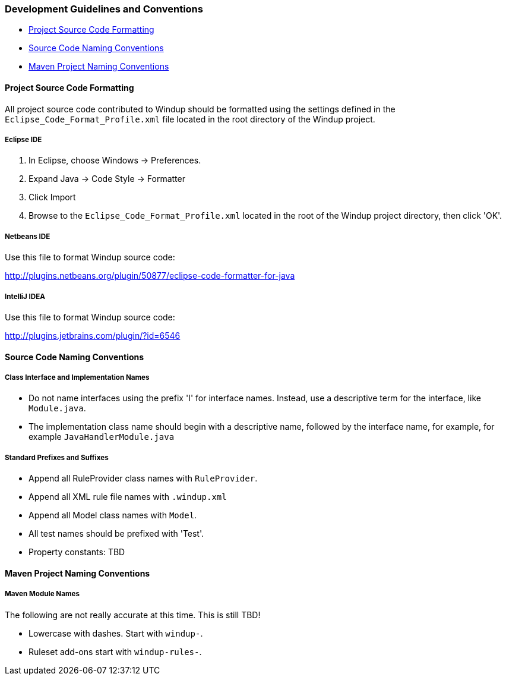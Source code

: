 [[Dev-Development-Guidelines-and-Conventions]]
=== Development Guidelines and Conventions

* xref:project-source-code-formatting[Project Source Code Formatting]
* xref:source-code-naming-conventions[Source Code Naming Conventions]
* xref:maven-project-naming-conventions[Maven Project Naming Conventions]

[[project-source-code-formatting]]
==== Project Source Code Formatting

All project source code contributed to Windup should be formatted using the settings defined in the `Eclipse_Code_Format_Profile.xml` file located in the root directory of the Windup project.

===== Eclipse IDE

. In Eclipse, choose Windows -> Preferences.
. Expand Java -> Code Style -> Formatter
. Click Import
. Browse to the `Eclipse_Code_Format_Profile.xml` located in the root of the Windup project directory, then click 'OK'.

===== Netbeans IDE

Use this file to format Windup source code: 

http://plugins.netbeans.org/plugin/50877/eclipse-code-formatter-for-java[http://plugins.netbeans.org/plugin/50877/eclipse-code-formatter-for-java] 

===== IntelliJ IDEA

Use this file to format Windup source code: 

http://plugins.jetbrains.com/plugin/?id=6546[http://plugins.jetbrains.com/plugin/?id=6546]

[[source-code-naming-conventions]]
==== Source Code Naming Conventions

===== Class Interface and Implementation Names

* Do not name interfaces using the prefix 'I' for interface names. Instead, use a descriptive term for the interface, like `Module.java`.
* The implementation class name should begin with a descriptive name, followed by the interface name, for example, for example `JavaHandlerModule.java`

===== Standard Prefixes and Suffixes

* Append all RuleProvider class names with `RuleProvider`.
* Append all XML rule file names with `.windup.xml`
* Append all Model class names with `Model`.
* All test names should be prefixed with 'Test'.
* Property constants: TBD 

[[maven-project-naming-conventions]]
==== Maven Project Naming Conventions

===== Maven Module Names

The following are not really accurate at this time. This is still TBD! 

* Lowercase with dashes. Start with `windup-`.
* Ruleset add-ons start with `windup-rules-`.

